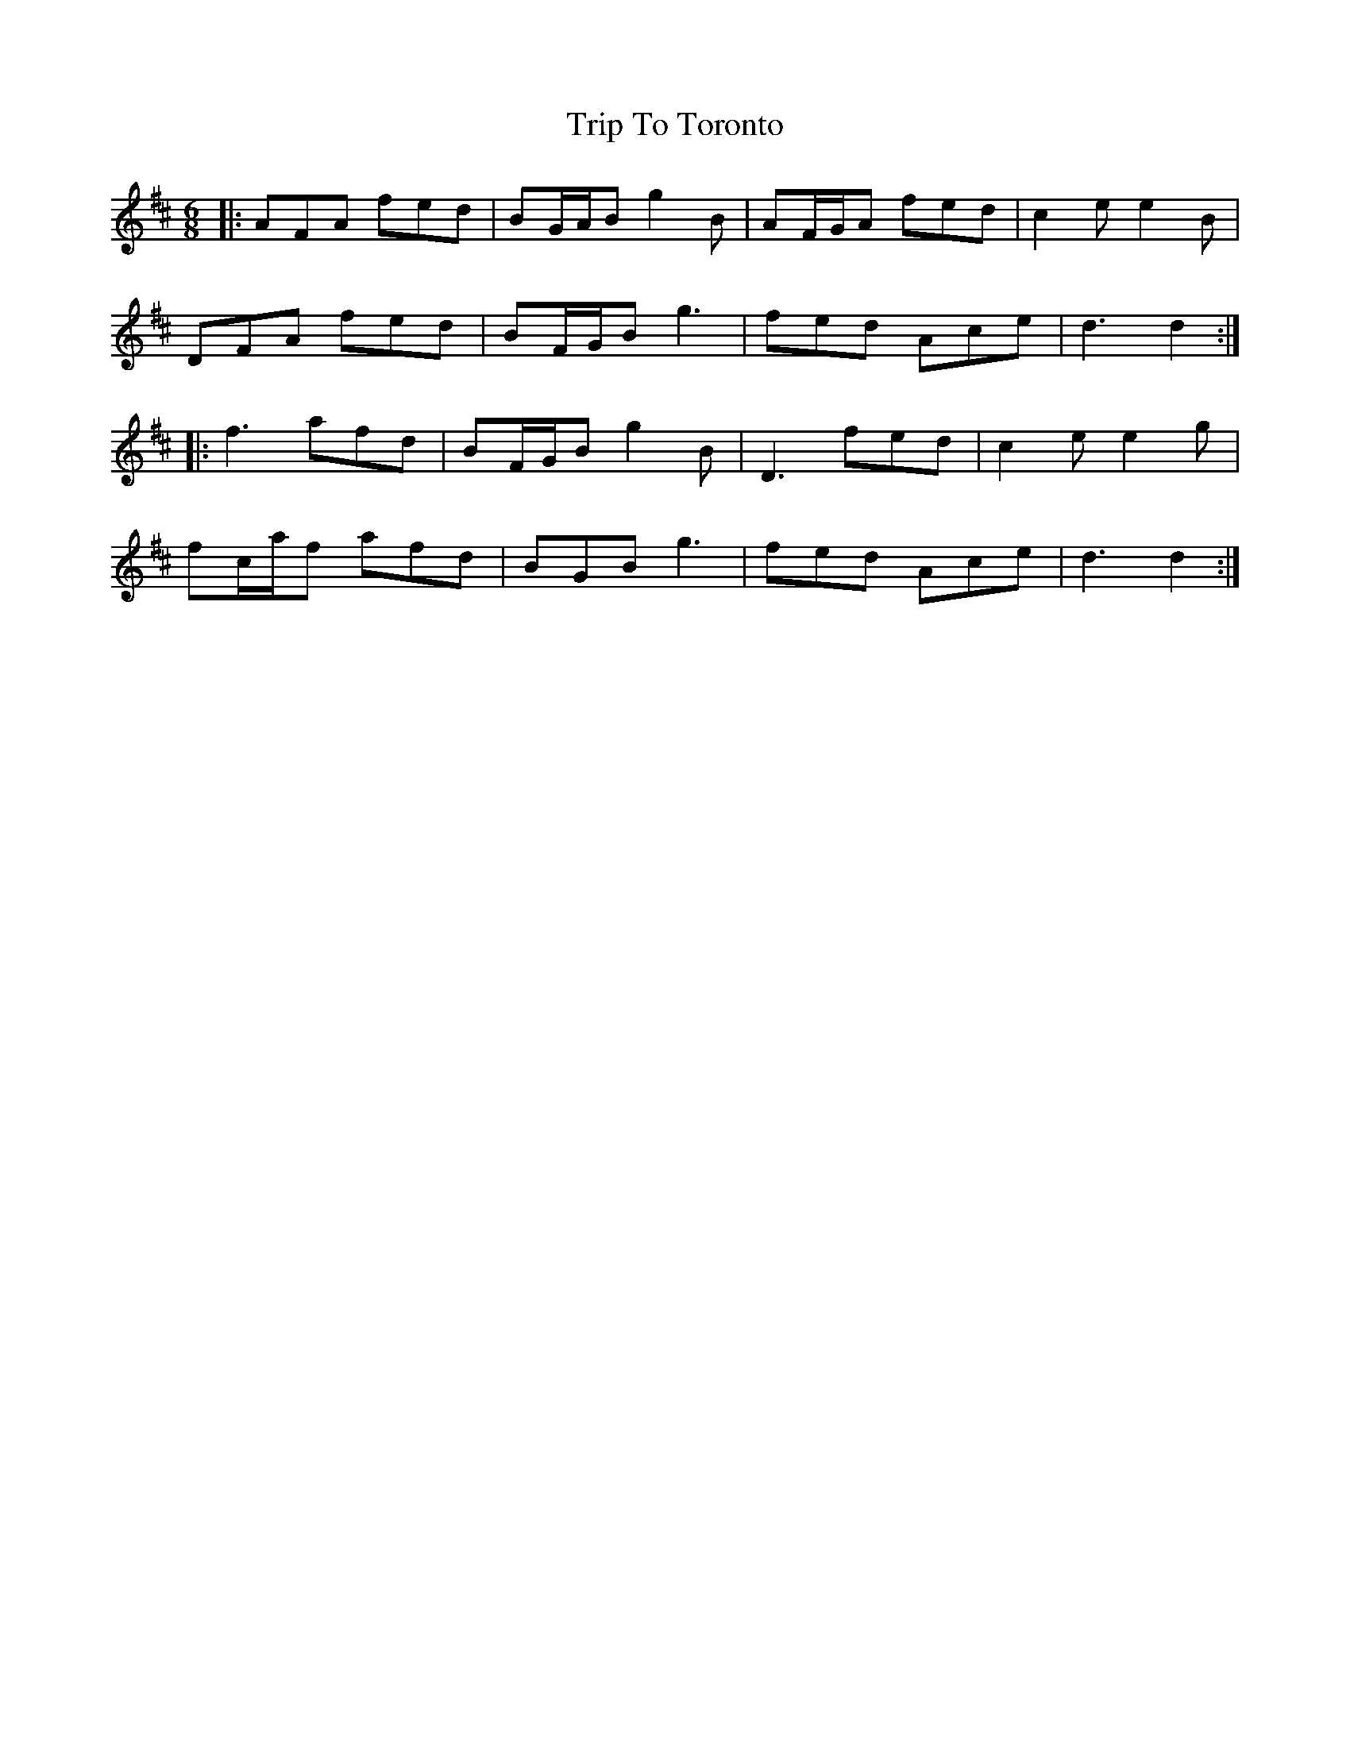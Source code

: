 X: 41132
T: Trip To Toronto
R: jig
M: 6/8
K: Dmajor
|:AFA fed|BG/A/B g2B|AF/G/A fed|c2e e2B|
DFA fed|BF/G/B g3|fed Ace|d3 d2:|
|:f3 afd|BF/G/B g2B|D3 fed|c2e e2g|
fc/a/f afd|BGB g3|fed Ace|d3 d2:|

